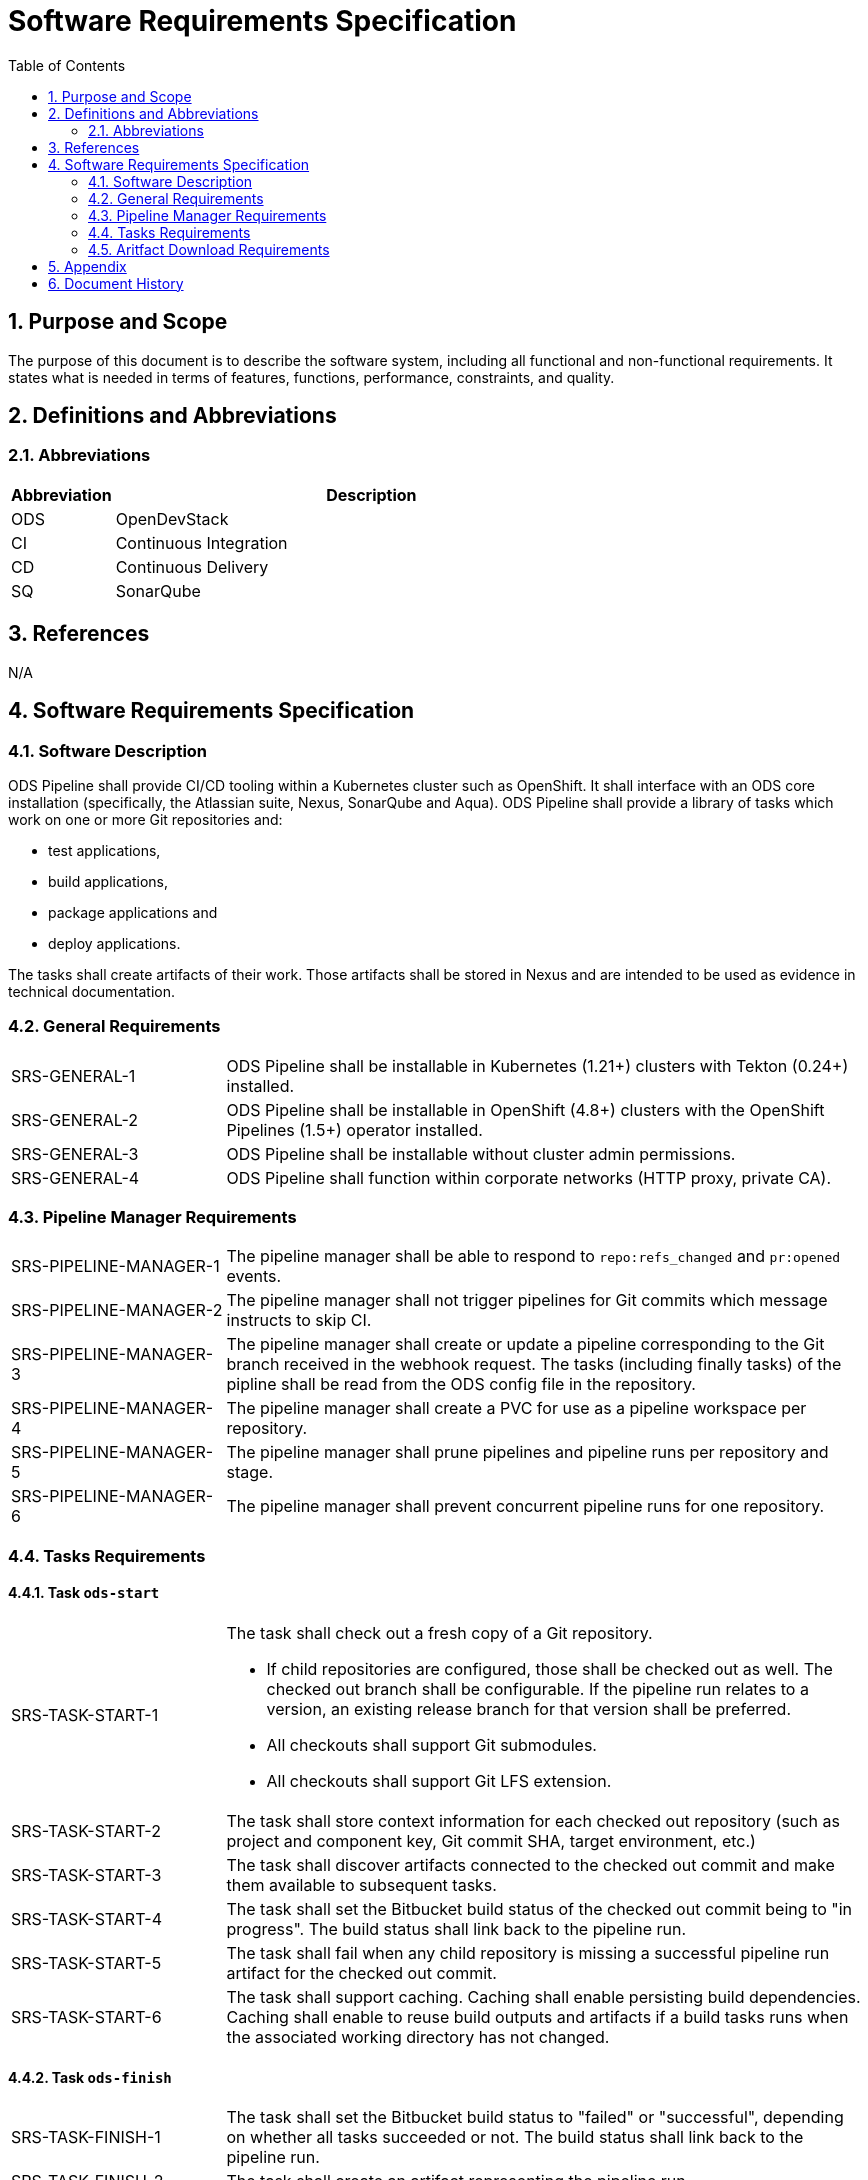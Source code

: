 = Software Requirements Specification
:sectnums:
:toc:

== Purpose and Scope

The purpose of this document is to describe the software system, including all functional and non-functional requirements. It states what is needed in terms of features, functions, performance, constraints, and quality.

== Definitions and Abbreviations

=== Abbreviations

[cols="1,5"]
|===
| Abbreviation | Description

| ODS
| OpenDevStack

| CI
| Continuous Integration

| CD
| Continuous Delivery

| SQ
| SonarQube
|===

== References

N/A

== {doctitle}

=== Software Description

ODS Pipeline shall provide CI/CD tooling within a Kubernetes cluster such as OpenShift. It shall interface with an ODS core installation (specifically, the Atlassian suite, Nexus, SonarQube and Aqua). ODS Pipeline shall provide a library of tasks which work on one or more Git repositories and:

* test applications,
* build applications,
* package applications and
* deploy applications.

The tasks shall create artifacts of their work. Those artifacts shall be stored in Nexus and are intended to be used as evidence in technical documentation.

=== General Requirements

[cols="1,3"]
|===
| SRS-GENERAL-1
| ODS Pipeline shall be installable in Kubernetes (1.21+) clusters with Tekton (0.24+) installed.

| SRS-GENERAL-2
| ODS Pipeline shall be installable in OpenShift (4.8+) clusters with the OpenShift Pipelines (1.5+) operator installed.

| SRS-GENERAL-3
| ODS Pipeline shall be installable without cluster admin permissions.

| SRS-GENERAL-4
| ODS Pipeline shall function within corporate networks (HTTP proxy, private CA).
|===

=== Pipeline Manager Requirements

[cols="1,3"]
|===
| SRS-PIPELINE-MANAGER-1
| The pipeline manager shall be able to respond to `repo:refs_changed` and `pr:opened` events.

| SRS-PIPELINE-MANAGER-2
| The pipeline manager shall not trigger pipelines for Git commits which message instructs to skip CI.

| SRS-PIPELINE-MANAGER-3
| The pipeline manager shall create or update a pipeline corresponding to the Git branch received in the webhook request. The tasks (including finally tasks) of the pipline shall be read from the ODS config file in the repository.

| SRS-PIPELINE-MANAGER-4
| The pipeline manager shall create a PVC for use as a pipeline workspace per repository.

| SRS-PIPELINE-MANAGER-5
| The pipeline manager shall prune pipelines and pipeline runs per repository and stage.

| SRS-PIPELINE-MANAGER-6
| The pipeline manager shall prevent concurrent pipeline runs for one repository.
|===

=== Tasks Requirements

==== Task `ods-start`

[cols="1,3"]
|===
| SRS-TASK-START-1
a| The task shall check out a fresh copy of a Git repository.

* If child repositories are configured, those shall be checked out as well. The checked out branch shall be configurable. If the pipeline run relates to a version, an existing release branch for that version shall be preferred.
* All checkouts shall support Git submodules.
* All checkouts shall support Git LFS extension.

| SRS-TASK-START-2
a| The task shall store context information for each checked out repository (such as project and component key, Git commit SHA, target environment, etc.)

| SRS-TASK-START-3
| The task shall discover artifacts connected to the checked out commit and make them available to subsequent tasks.

| SRS-TASK-START-4
| The task shall set the Bitbucket build status of the checked out commit being to "in progress". The build status shall link back to the pipeline run.

| SRS-TASK-START-5
| The task shall fail when any child repository is missing a successful pipeline run artifact for the checked out commit.

| SRS-TASK-START-6
| The task shall support caching. Caching shall enable persisting build dependencies. Caching shall enable to reuse build outputs and artifacts if a build tasks runs when the associated working directory has not changed.
|===

==== Task `ods-finish`

[cols="1,3"]
|===
| SRS-TASK-FINISH-1
| The task shall set the Bitbucket build status to "failed" or "successful", depending on whether all tasks succeeded or not. The build status shall link back to the pipeline run.

| SRS-TASK-FINISH-2
| The task shall create an artifact representing the pipeline run.

| SRS-TASK-FINISH-3
| The task shall upload all artifacts to Nexus, associating them with the checked out commit.

| SRS-TASK-FINISH-4
| The task shall send a notification to a configured webhook about the pipeline run status.
|===

==== Task `ods-build-go`

[cols="1,3"]
|===
| SRS-TASK-BUILD-GO-1
| The task shall ensure that all Go files are formatted.

| SRS-TASK-BUILD-GO-2
| The task shall lint all Go files.

| SRS-TASK-BUILD-GO-3
a| The task shall run Go tests, creating code coverage and xUnit report.

* The user shall be able to run a script prior to tests.
* Vendored packages shall be excluded from the tests.
* Artifacts shall be made available to SonarQube and designated for upload to Nexus.

| SRS-TASK-BUILD-GO-4
a| The task shall build a Go module based Go binary.

* Destination directory shall be customizable
* Paths in stack traces shall be trimmed
* Target operating system and architecture shall be customizable
* CGO shall be disabled by default but possible to enable.

| SRS-TASK-BUILD-GO-5
| See SRS-TASK-SHARED-1.

| SRS-TASK-BUILD-GO-6
| See SRS-TASK-SHARED-2.

| SRS-TASK-BUILD-GO-7
| See SRS-TASK-SHARED-3.

|===

==== Task `ods-build-gradle`

[cols="1,3"]
|===
| SRS-TASK-BUILD-GRADLE-1
a| The task shall build a Gradle module.

* Destination directory shall be customizable
* Gradle options shall be customizable
* Additional Gradle tasks shall be configurable

| SRS-TASK-BUILD-GRADLE-2
a| The task shall run tests, creating code coverage and xUnit report.

* Artifacts shall be made available to SonarQube and designated for upload to Nexus.

| SRS-TASK-BUILD-GRADLE-3
| See SRS-TASK-SHARED-1.

| SRS-TASK-BUILD-GRADLE-4
| See SRS-TASK-SHARED-2.

|===

==== Task `ods-build-python`

[cols="1,3"]
|===
| SRS-TASK-BUILD-PYTHON-1
| The task shall lint all Python files.

| SRS-TASK-BUILD-PYTHON-2
a| The task shall run test, creating code coverage and xUnit reports.

* The user shall be able to run a script prior to tests.
* Artifacts shall be made available to SonarQube and designated for upload to Nexus.

| SRS-TASK-BUILD-PYTHON-3
a| The task shall build a Python application.

* Destination directory shall be customizable

| SRS-TASK-BUILD-PYTHON-4
| See SRS-TASK-SHARED-1.

| SRS-TASK-BUILD-PYTHON-5
| See SRS-TASK-SHARED-2.

| SRS-TASK-BUILD-PYTHON-6
| See SRS-TASK-SHARED-3.

|===

==== Task `ods-build-npm`

[cols="1,3"]
|===
| SRS-TASK-BUILD-NPM-1
| The task shall run the npm lint script.

| SRS-TASK-BUILD-NPM-2
a| The task shall run the npm test script, creating code coverage and xUnit reports.

* Artifacts shall be made available to SonarQube and designated for upload to Nexus.

| SRS-TASK-BUILD-NPM-3
a| The task shall build a Node.JS application using npm.

* Destination directory shall be customizable

| SRS-TASK-BUILD-NPM-4
| See SRS-TASK-SHARED-1.

| SRS-TASK-BUILD-NPM-5
| See SRS-TASK-SHARED-2.

| SRS-TASK-BUILD-NPM-6
| See SRS-TASK-SHARED-3.

|===


==== Task `ods-package-image`

[cols="1,3a"]
|===
| SRS-TASK-PACKAGE-IMAGE-1
| The task shall build a container image unless the image tag already exists.

* The Docker context directory and Dockerfile shall be customizable.
* The resulting image name and SHA shall be recorded in an artifact.
* The image build shall have access to Nexus for installing dependencies. This should only be used if one cannot easily copy artifacts created by the build task.

| SRS-TASK-PACKAGE-IMAGE-2
| The task shall push the image to the target registry.

| SRS-TASK-PACKAGE-IMAGE-3
| If the Aqua scanner is installed in the base image, the pushed image shall be scanned.

* The resulting report shall be saved an artifact and attached as a code insight to Bitbucket.
|===

==== Task `ods-deploy-helm`

[cols="1,3"]
|===
| SRS-TASK-DEPLOY-HELM-1
| The task shall skip when no environment is given.

| SRS-TASK-DEPLOY-HELM-2
| The task shall push images built for the checked out commit into the target namespace, which may also be external to the cluster in which the pipeline runs.

| SRS-TASK-DEPLOY-HELM-3
a| The task shall upgrade (or install) a Helm chart.

* The location of the chart shall be customizable.
* Changes (diff) shall be reported in the log output.
* Value files corresponding with the target environment and stage shall be respected.
* Encrypted secret files shall be decrypted on the fly and respected.
* The "app version" shall be set to the Git commit SHA and the "version" shall be set to given `version` if any, otherwise the chart version in `Chart.yaml`.
* Charts in any subrespositories shall be added as a subchart.
* The target namespace may also be external to the cluster in which the pipeline runs.
|===

==== Shared Requirements

Tasks above may refer to these shared requirements.

[cols="1,3"]
|===
| SRS-TASK-SHARED-1
a| The task shall analyze the source code statically using SonarQube.

* The SQ project name shall be fixed by the task to avoid name clashes between projects.
* Default `sonar-project.properties` shall be supplied if that file is not present in the repository.
* Branch and pull request analysis shall be performed if the server edition supports it.
* Report artifacts shall be generated unless the scan is against a pull request.
* Optionally, it shall be checked if the Quality Gate passes. In this case, the quality gate status shall be stored as an artifact. If the gate fails, the task shall be terminated.

| SRS-TASK-SHARED-2
a| The task shall be able to run in a subdirectory of the checked out repository.

* Artifacts and SonarQube project names shall reflect the subdirectory to avoid name clashes.

| SRS-TASK-SHARED-3
a| The task shall be able to optionally use a build output and report cache so that future execution of build scripts can be skipped if the subdirectory of the checked out repository did not change.

|===

=== Aritfact Download Requirements

[cols="1,3"]
|===
| SRS-DLD-1
a| The binary shall download all artifacts belonging to one repository/version.

* If the repository configures subrepositories, those shall be downloaded as well.

|===

== Appendix

N/A

== Document History

As this document is version controlled in Git, all changes are tracked as commits. The history of changes to this file can be retrieved via `git log --oneline --no-merges docs/design/software-requirements-specification.adoc`.
